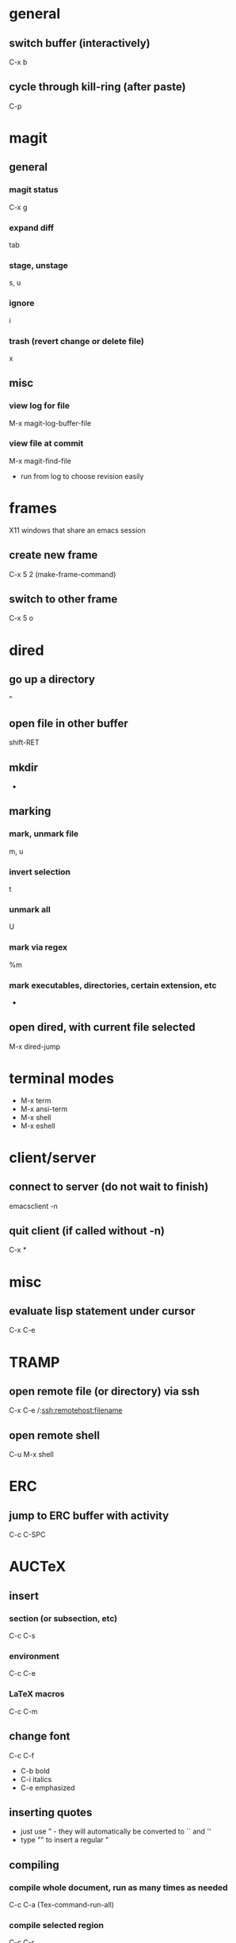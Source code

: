 * general
** switch buffer (interactively)
   C-x b
** cycle through kill-ring (after paste)
   C-p

* magit
** general
*** magit status
    C-x g
*** expand diff
    tab
*** stage, unstage
    s, u
*** ignore
    i
*** trash (revert change or delete file)
    x

** misc
*** view log for file
    M-x magit-log-buffer-file
*** view file at commit
    M-x magit-find-file
    - run from log to choose revision easily

* frames
  X11 windows that share an emacs session
** create new frame
   C-x 5 2 (make-frame-command)
** switch to other frame
   C-x 5 o

* dired
** go up a directory
   ^
** open file in other buffer
   shift-RET
** mkdir
   +
** marking
*** mark, unmark file
    m, u
*** invert selection
    t
*** unmark all
    U
*** mark via regex
    %m
*** mark executables, directories, certain extension, etc
    *
** open dired, with current file selected
   M-x dired-jump

* terminal modes
  - M-x term
  - M-x ansi-term
  - M-x shell
  - M-x eshell

* client/server
** connect to server (do not wait to finish)
   emacsclient -n

** quit client (if called without -n)
   C-x *

* misc
** evaluate lisp statement under cursor
   C-x C-e

* TRAMP
** open remote file (or directory) via ssh
   C-x C-e /:ssh:remotehost:filename
** open remote shell
   C-u M-x shell

* ERC
** jump to ERC buffer with activity
   C-c C-SPC

* AUCTeX
** insert
*** section (or subsection, etc)
    C-c C-s
*** environment
    C-c C-e
*** LaTeX macros
    C-c C-m
** change font
   C-c C-f
   - C-b bold
   - C-i italics
   - C-e emphasized
** inserting quotes
   - just use " - they will automatically be converted to `` and ''
   - type "" to insert a regular "
** compiling
*** compile whole document, run as many times as needed
    C-c C-a (Tex-command-run-all)
*** compile selected region
    C-c C-r

* built-in commands
** IRC client
   M-x erc-tls
